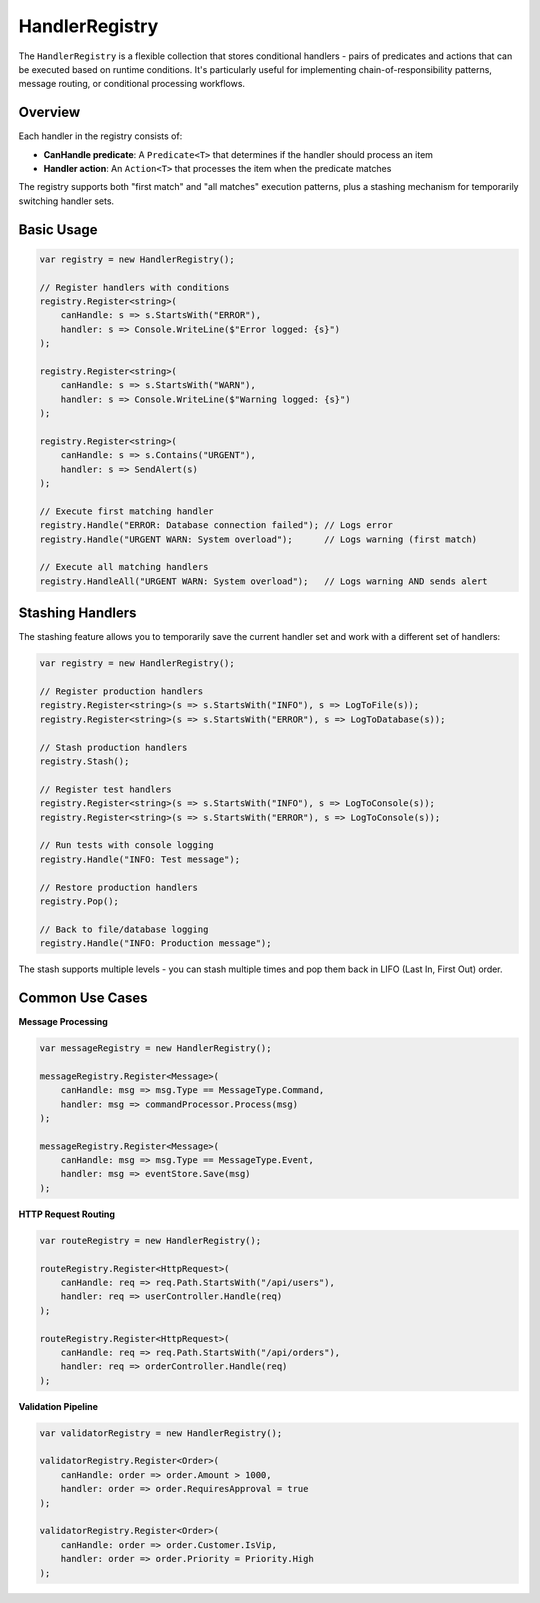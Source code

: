 HandlerRegistry
===============

The ``HandlerRegistry`` is a flexible collection that stores conditional
handlers - pairs of predicates and actions that can be executed based on
runtime conditions. It's particularly useful for implementing
chain-of-responsibility patterns, message routing, or conditional processing
workflows.

Overview
--------

Each handler in the registry consists of:

- **CanHandle predicate**: A ``Predicate<T>`` that determines if the handler
  should process an item
- **Handler action**: An ``Action<T>`` that processes the item when the
  predicate matches

The registry supports both "first match" and "all matches" execution patterns,
plus a stashing mechanism for temporarily switching handler sets.

Basic Usage
-----------

.. code-block:: csharp

   var registry = new HandlerRegistry();

   // Register handlers with conditions
   registry.Register<string>(
       canHandle: s => s.StartsWith("ERROR"),
       handler: s => Console.WriteLine($"Error logged: {s}")
   );

   registry.Register<string>(
       canHandle: s => s.StartsWith("WARN"),
       handler: s => Console.WriteLine($"Warning logged: {s}")
   );

   registry.Register<string>(
       canHandle: s => s.Contains("URGENT"),
       handler: s => SendAlert(s)
   );

   // Execute first matching handler
   registry.Handle("ERROR: Database connection failed"); // Logs error
   registry.Handle("URGENT WARN: System overload");      // Logs warning (first match)

   // Execute all matching handlers
   registry.HandleAll("URGENT WARN: System overload");   // Logs warning AND sends alert


Stashing Handlers
-----------------

The stashing feature allows you to temporarily save the current handler set
and work with a different set of handlers:

.. code-block:: csharp

   var registry = new HandlerRegistry();

   // Register production handlers
   registry.Register<string>(s => s.StartsWith("INFO"), s => LogToFile(s));
   registry.Register<string>(s => s.StartsWith("ERROR"), s => LogToDatabase(s));

   // Stash production handlers
   registry.Stash();

   // Register test handlers
   registry.Register<string>(s => s.StartsWith("INFO"), s => LogToConsole(s));
   registry.Register<string>(s => s.StartsWith("ERROR"), s => LogToConsole(s));

   // Run tests with console logging
   registry.Handle("INFO: Test message");

   // Restore production handlers
   registry.Pop();

   // Back to file/database logging
   registry.Handle("INFO: Production message");


The stash supports multiple levels - you can stash multiple times and pop them
back in LIFO (Last In, First Out) order.

Common Use Cases
----------------

**Message Processing**

.. code-block:: csharp

   var messageRegistry = new HandlerRegistry();

   messageRegistry.Register<Message>(
       canHandle: msg => msg.Type == MessageType.Command,
       handler: msg => commandProcessor.Process(msg)
   );

   messageRegistry.Register<Message>(
       canHandle: msg => msg.Type == MessageType.Event,
       handler: msg => eventStore.Save(msg)
   );

**HTTP Request Routing**

.. code-block:: csharp

   var routeRegistry = new HandlerRegistry();

   routeRegistry.Register<HttpRequest>(
       canHandle: req => req.Path.StartsWith("/api/users"),
       handler: req => userController.Handle(req)
   );

   routeRegistry.Register<HttpRequest>(
       canHandle: req => req.Path.StartsWith("/api/orders"),
       handler: req => orderController.Handle(req)
   );

**Validation Pipeline**

.. code-block:: csharp

   var validatorRegistry = new HandlerRegistry();

   validatorRegistry.Register<Order>(
       canHandle: order => order.Amount > 1000,
       handler: order => order.RequiresApproval = true
   );

   validatorRegistry.Register<Order>(
       canHandle: order => order.Customer.IsVip,
       handler: order => order.Priority = Priority.High
   );
